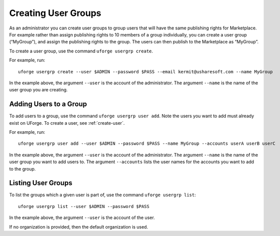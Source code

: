 .. Copyright (c) 2007-2016 UShareSoft, All rights reserved

.. _user-groups:

Creating User Groups
--------------------

As an administrator you can create user groups to group users that will have the same publishing rights for Marketplace. For example rather than assign publishing rights to 10 members of a group individually, you can create a user group (“MyGroup”), and assign the publishing rights to the group. The users can then publish to the Marketplace as “MyGroup”.

To create a user group, use the command ``uforge usergrp create``.

For example, run::

	uforge usergrp create --user $ADMIN --password $PASS --email kermit@usharesoft.com --name MyGroup

In the example above, the argument ``--user`` is the account of the administrator. The argument ``--name`` is the  name of the user group you are creating.

Adding Users to a Group
~~~~~~~~~~~~~~~~~~~~~~~

To add users to a group, use the command ``uforge usergrp user add``.
Note the users you want to add must already exist on UForge. To create a user, see :ref:`create-user`. 

For example, run::

	uforge usergrp user add --user $ADMIN --password $PASS --name MyGroup --accounts userA userB userC

In the example above, the argument ``--user`` is the account of the administrator. The argument ``--name`` is the  name of the user group you want to add users to. The argument ``--accounts`` lists the user names for the accounts you want to add to the group.


Listing User Groups
~~~~~~~~~~~~~~~~~~~

To list the groups which a given user is part of, use the command ``uforge usergrp list``::

	uforge usergrp list --user $ADMIN --password $PASS

In the example above, the argument ``--user`` is the account of the user. 

If no organization is provided, then the default organization is used.